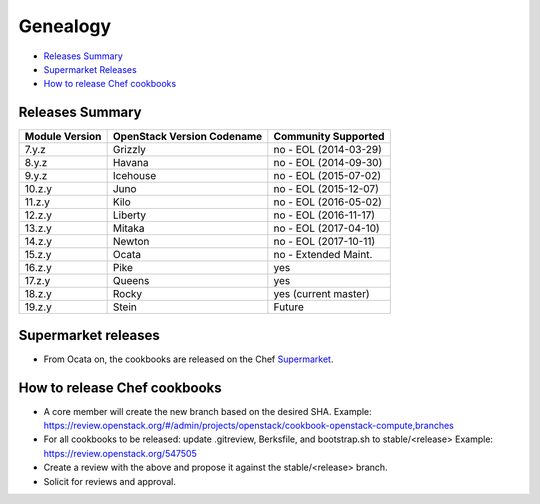 =========
Genealogy
=========

- `Releases Summary`_
- `Supermarket Releases`_
- `How to release Chef cookbooks`_

Releases Summary
================

+----------------------------+------------------------------+------------------------+
| Module Version             | OpenStack Version Codename   | Community Supported    |
+============================+==============================+========================+
| 7.y.z                      | Grizzly                      | no - EOL (2014-03-29)  |
+----------------------------+------------------------------+------------------------+
| 8.y.z                      | Havana                       | no - EOL (2014-09-30)  |
+----------------------------+------------------------------+------------------------+
| 9.y.z                      | Icehouse                     | no - EOL (2015-07-02)  |
+----------------------------+------------------------------+------------------------+
| 10.z.y                     | Juno                         | no - EOL (2015-12-07)  |
+----------------------------+------------------------------+------------------------+
| 11.z.y                     | Kilo                         | no - EOL (2016-05-02)  |
+----------------------------+------------------------------+------------------------+
| 12.z.y                     | Liberty                      | no - EOL (2016-11-17)  |
+----------------------------+------------------------------+------------------------+
| 13.z.y                     | Mitaka                       | no - EOL (2017-04-10)  |
+----------------------------+------------------------------+------------------------+
| 14.z.y                     | Newton                       | no - EOL (2017-10-11)  |
+----------------------------+------------------------------+------------------------+
| 15.z.y                     | Ocata                        | no - Extended Maint.   |
+----------------------------+------------------------------+------------------------+
| 16.z.y                     | Pike                         | yes                    |
+----------------------------+------------------------------+------------------------+
| 17.z.y                     | Queens                       | yes                    |
+----------------------------+------------------------------+------------------------+
| 18.z.y                     | Rocky                        | yes (current master)   |
+----------------------------+------------------------------+------------------------+
| 19.z.y                     | Stein                        | Future                 |
+----------------------------+------------------------------+------------------------+

Supermarket releases
====================

- From Ocata on, the cookbooks are released on the Chef Supermarket_.

.. _Supermarket: https://supermarket.chef.io/users/openstack

How to release Chef cookbooks
=============================

- A core member will create the new branch based on the desired SHA.
  Example: https://review.openstack.org/#/admin/projects/openstack/cookbook-openstack-compute,branches
- For all cookbooks to be released: update .gitreview, Berksfile,
  and bootstrap.sh to stable/<release>
  Example: https://review.openstack.org/547505
- Create a review with the above and propose it against the stable/<release> branch.
- Solicit for reviews and approval.
